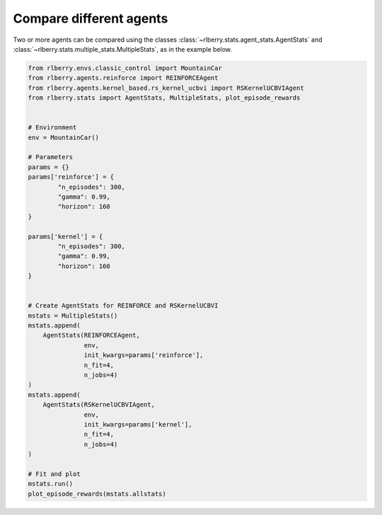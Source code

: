 .. _rlberry: https://github.com/rlberry-py/rlberry

.. _compare_agents:


Compare different agents
========================


Two or more agents can be compared using the classes 
:class:`~rlberry.stats.agent_stats.AgentStats` and
:class:`~rlberry.stats.multiple_stats.MultipleStats`, as in the example below.


.. code-block:: python

    from rlberry.envs.classic_control import MountainCar
    from rlberry.agents.reinforce import REINFORCEAgent
    from rlberry.agents.kernel_based.rs_kernel_ucbvi import RSKernelUCBVIAgent
    from rlberry.stats import AgentStats, MultipleStats, plot_episode_rewards


    # Environment
    env = MountainCar()

    # Parameters
    params = {}
    params['reinforce'] = {
            "n_episodes": 300,
            "gamma": 0.99,
            "horizon": 160
    }

    params['kernel'] = {
            "n_episodes": 300,
            "gamma": 0.99,
            "horizon": 160
    }


    # Create AgentStats for REINFORCE and RSKernelUCBVI
    mstats = MultipleStats()
    mstats.append(
        AgentStats(REINFORCEAgent,
                   env,
                   init_kwargs=params['reinforce'],
                   n_fit=4,
                   n_jobs=4)
    )
    mstats.append(
        AgentStats(RSKernelUCBVIAgent,
                   env,
                   init_kwargs=params['kernel'],
                   n_fit=4,
                   n_jobs=4)
    )

    # Fit and plot
    mstats.run()
    plot_episode_rewards(mstats.allstats)

